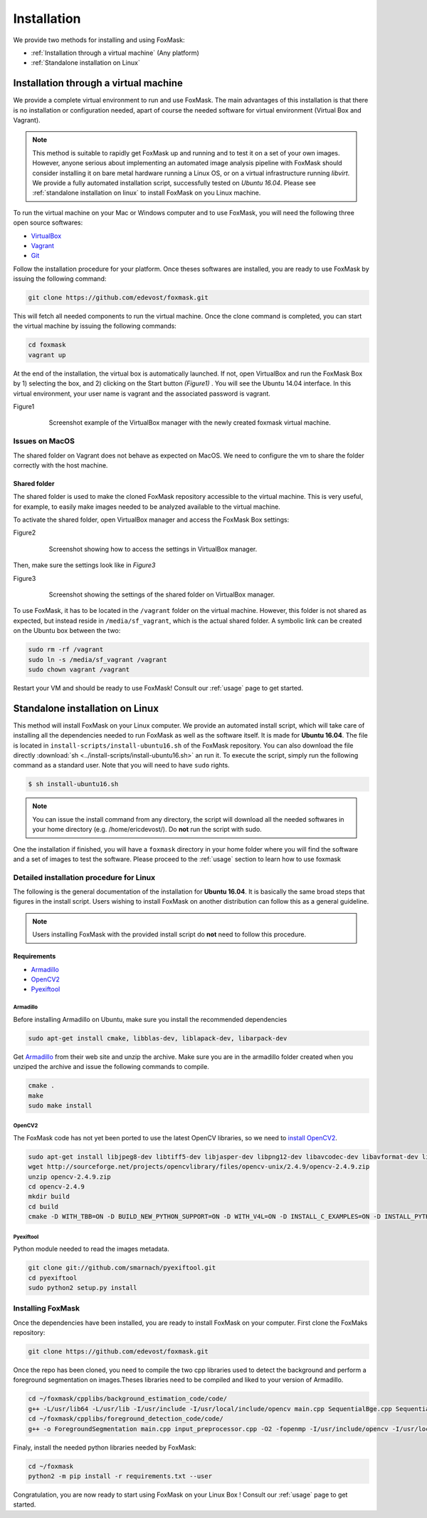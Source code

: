 .. _installation:

============
Installation
============

We provide two methods for installing and using FoxMask:

* :ref:`Installation through a virtual machine` (Any platform)
* :ref:`Standalone installation on Linux`

.. _installation through a virtual machine:

Installation through a virtual machine
======================================

We provide a complete virtual environment to run and
use FoxMask. The main advantages of this installation
is that there is no installation or configuration
needed, apart of course the needed software for
virtual environment (Virtual Box and Vagrant).

.. note::
   This method is suitable to rapidly get FoxMask up and running
   and to test it on a set of your own images. However, anyone
   serious about implementing an automated image analysis pipeline with
   FoxMask should consider installing it on bare metal hardware running
   a Linux OS, or on a virtual infrastructure running *libvirt*. We provide
   a fully automated installation script, successfully
   tested on *Ubuntu 16.04*. Please see :ref:`standalone installation on linux`
   to install FoxMask on you Linux machine.

To run the virtual machine on your Mac or Windows computer and to use
FoxMask, you will need the following three open source softwares:

* `VirtualBox`_
* `Vagrant`_
* `Git`_

.. _virtualbox: https://www.virtualbox.org/
.. _vagrant: https://www.vagrantup.com/
.. _git: https://git-scm.com/

Follow the installation procedure for your platform.
Once theses softwares are installed, you are ready
to use FoxMask by issuing the following command:

.. code-block:: console

   git clone https://github.com/edevost/foxmask.git

This will fetch all needed components to run the virtual
machine. Once the clone command is completed, you can
start the virtual machine by issuing the following commands:

.. code-block:: console

   cd foxmask
   vagrant up

At the end of the installation, the virtual box is automatically launched.
If not, open VirtualBox and run the FoxMask Box by 1) selecting the box, and 2)
clicking on the Start button *(Figure1)* . You will see the Ubuntu 14.04
interface. In this virtual environment, your user name is vagrant and the
associated password is vagrant.

.. _figure1:

Figure1
  .. figure:: images/screenshot-1.png

     Screenshot example of the VirtualBox manager with the
     newly created foxmask virtual machine.

Issues on MacOS
---------------

The shared folder on Vagrant does not behave as expected on MacOS.
We need to configure the vm to share the folder correctly with the
host machine.

Shared folder
~~~~~~~~~~~~~

The shared folder is used to make the cloned FoxMask repository
accessible to the virtual machine. This is very useful, for example,
to easily make images needed to be analyzed available to the
virtual machine.

To activate the shared folder, open VirtualBox manager
and access the FoxMask Box settings:

.. _figure2:

Figure2
  .. figure:: images/screenshot-2.png

    Screenshot showing how to access the settings in VirtualBox manager.

Then, make sure the settings look like in *Figure3*

Figure3
  .. figure:: images/screenshot-3.png

     Screenshot showing the settings of the shared folder on
     VirtualBox manager.

To use FoxMask, it has to be located in the ``/vagrant`` folder
on the virtual machine. However, this folder is not shared
as expected, but instead reside in ``/media/sf_vagrant``, which
is the actual shared folder. A symbolic link can be created
on the Ubuntu box between the two:

.. code-block:: console

   sudo rm -rf /vagrant
   sudo ln -s /media/sf_vagrant /vagrant
   sudo chown vagrant /vagrant

Restart your VM and should be ready to use FoxMask! Consult
our :ref:`usage` page to get started.


.. _standalone installation on Linux:

Standalone installation on Linux
================================

This method will install FoxMask on your Linux computer. We provide an
automated install script, which will take care of installing all the
dependencies needed to run FoxMask as well as the software itself. It is
made for **Ubuntu 16.04**. The file is located in
``install-scripts/install-ubuntu16.sh`` of the FoxMask repository.
You can also download the file directly
:download:`sh <../install-scripts/install-ubuntu16.sh>` an run it.
To execute the script, simply run the following command as a standard user. Note
that you will need to have ``sudo`` rights.


.. code-block:: console

   $ sh install-ubuntu16.sh

.. note::
   You can issue the install command from any directory, the
   script will download all the needed softwares in your home
   directory (e.g. /home/ericdevost/). Do **not** run the script
   with sudo.

One the installation if finished, you will have a ``foxmask`` directory
in your home folder where you will find the software and a set of images
to test the software. Please proceed to the :ref:`usage` section to learn
how to use foxmask

Detailed installation procedure for Linux
-----------------------------------------

The following is the general documentation of the installation
for **Ubuntu 16.04**. It is basically the same broad steps that figures in
the install script. Users wishing to install FoxMask on another distribution
can follow this as a general guideline.

.. note::
  Users installing FoxMask with the provided install script
  do **not** need to follow this procedure.




Requirements
~~~~~~~~~~~~

* `Armadillo`_
* `OpenCV2`_
* `Pyexiftool`_

Armadillo
+++++++++

Before installing Armadillo on Ubuntu, make sure you install
the recommended dependencies

.. code-block:: console

   sudo apt-get install cmake, libblas-dev, liblapack-dev, libarpack-dev


Get `Armadillo`_ from their web site and unzip the archive. Make sure you are
in the armadillo folder created when you unziped the archive and issue the
following commands to compile.

.. code-block:: console

   cmake .
   make
   sudo make install


OpenCV2
+++++++

The FoxMask code has not yet been ported to use the latest OpenCV libraries, so
we need to `install OpenCV2`_.

.. code-block:: console

   sudo apt-get install libjpeg8-dev libtiff5-dev libjasper-dev libpng12-dev libavcodec-dev libavformat-dev libswscale-dev libv4l-dev
   wget http://sourceforge.net/projects/opencvlibrary/files/opencv-unix/2.4.9/opencv-2.4.9.zip
   unzip opencv-2.4.9.zip
   cd opencv-2.4.9
   mkdir build
   cd build
   cmake -D WITH_TBB=ON -D BUILD_NEW_PYTHON_SUPPORT=ON -D WITH_V4L=ON -D INSTALL_C_EXAMPLES=ON -D INSTALL_PYTHON_EXAMPLES=ON -D BUILD_EXAMPLES=ON -D WITH_QT=ON -D WITH_OPENGL=ON -D WITH_VTK=ON ..


.. _install opencv2: http://www.samontab.com/web/2014/06/installing-opencv-2-4-9-in-ubuntu-14-04-lts/

Pyexiftool
++++++++++

Python module needed to read the images metadata.

.. code-block:: console

   git clone git://github.com/smarnach/pyexiftool.git
   cd pyexiftool
   sudo python2 setup.py install



.. _armadillo: http://arma.sourceforge.net/download.html
.. _opencv2: http://docs.opencv.org/2.4.13.2/
.. _pyexiftool: https://github.com/smarnach/pyexiftool


Installing FoxMask
------------------

Once the dependencies have been installed, you are
ready to install FoxMask on your computer. First
clone the FoxMaks repository:

.. code-block:: console

   git clone https://github.com/edevost/foxmask.git


Once the repo has been cloned, you need to compile
the two cpp libraries used to detect the background
and perform a foreground segmentation on images.Theses
libraries need to be compiled and liked to your version
of Armadillo.

.. code-block:: console

   cd ~/foxmask/cpplibs/background_estimation_code/code/
   g++ -L/usr/lib64 -L/usr/lib -I/usr/include -I/usr/local/include/opencv main.cpp SequentialBge.cpp SequentialBgeParams.cpp -O3 -larmadillo -lopencv_core -lopencv_highgui -fopenmp -o "EstimateBackground"
   cd ~/foxmask/cpplibs/foreground_detection_code/code/
   g++ -o ForegroundSegmentation main.cpp input_preprocessor.cpp -O2 -fopenmp -I/usr/include/opencv -I/usr/local/include/opencv -L/usr/lib64 -L/usr/local/lib -larmadillo -lopencv_core -lopencv_highgui -lopencv_imgproc

Finaly, install the needed python libraries needed by FoxMask:

.. code-block:: console

   cd ~/foxmask
   python2 -m pip install -r requirements.txt --user

Congratulation, you are now ready to start using FoxMask
on your Linux Box ! Consult our :ref:`usage` page to get
started.

